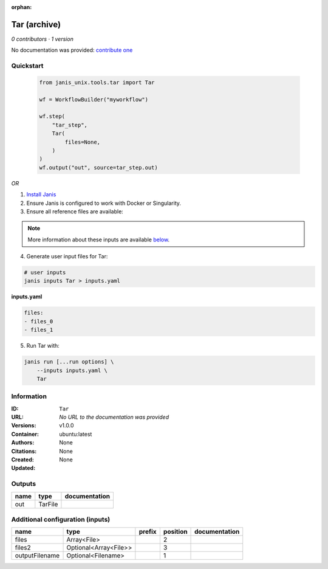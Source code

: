 :orphan:

Tar (archive)
===================

*0 contributors · 1 version*

No documentation was provided: `contribute one <https://github.com/PMCC-BioinformaticsCore/janis-unix>`_


Quickstart
-----------

    .. code-block:: python

       from janis_unix.tools.tar import Tar

       wf = WorkflowBuilder("myworkflow")

       wf.step(
           "tar_step",
           Tar(
               files=None,
           )
       )
       wf.output("out", source=tar_step.out)
    

*OR*

1. `Install Janis </tutorials/tutorial0.html>`_

2. Ensure Janis is configured to work with Docker or Singularity.

3. Ensure all reference files are available:

.. note:: 

   More information about these inputs are available `below <#additional-configuration-inputs>`_.



4. Generate user input files for Tar:

.. code-block:: bash

   # user inputs
   janis inputs Tar > inputs.yaml



**inputs.yaml**

.. code-block:: yaml

       files:
       - files_0
       - files_1




5. Run Tar with:

.. code-block:: bash

   janis run [...run options] \
       --inputs inputs.yaml \
       Tar





Information
------------


:ID: ``Tar``
:URL: *No URL to the documentation was provided*
:Versions: v1.0.0
:Container: ubuntu:latest
:Authors: 
:Citations: None
:Created: None
:Updated: None



Outputs
-----------

======  =======  ===============
name    type     documentation
======  =======  ===============
out     TarFile
======  =======  ===============



Additional configuration (inputs)
---------------------------------

==============  =====================  ========  ==========  ===============
name            type                   prefix      position  documentation
==============  =====================  ========  ==========  ===============
files           Array<File>                               2
files2          Optional<Array<File>>                     3
outputFilename  Optional<Filename>                        1
==============  =====================  ========  ==========  ===============
